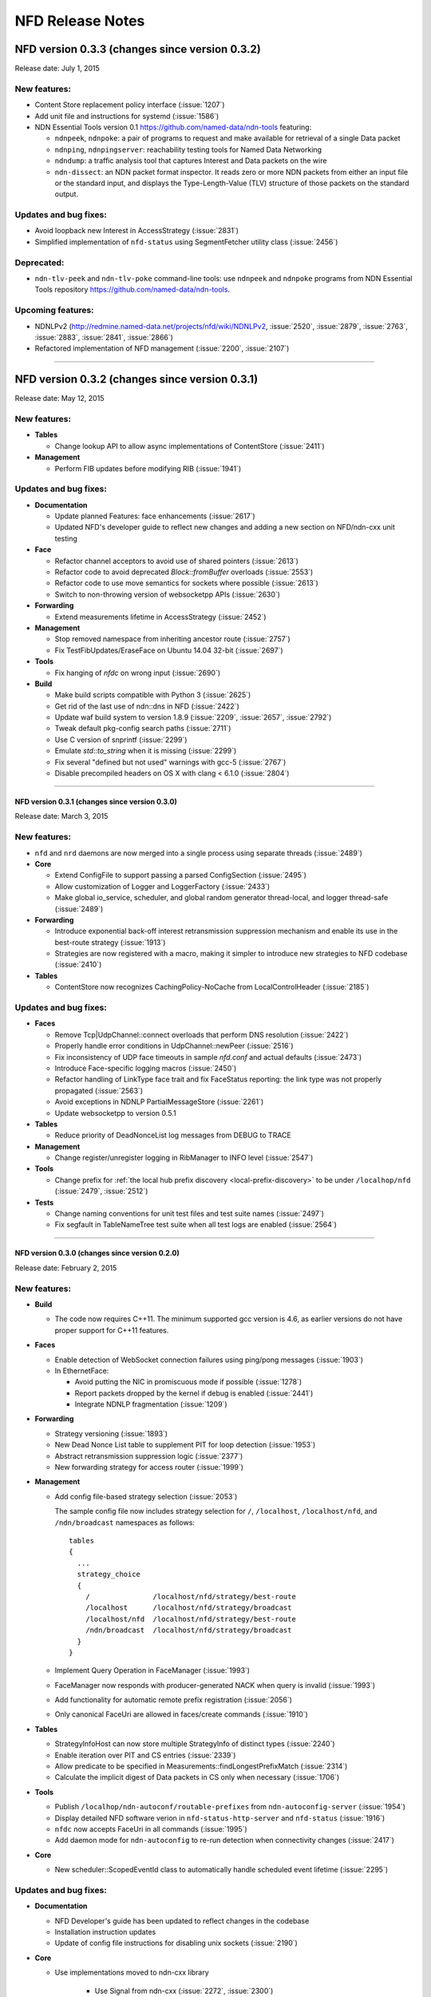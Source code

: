 .. _NFD Release Notes:

NFD Release Notes
=================

NFD version 0.3.3 (changes since version 0.3.2)
+++++++++++++++++++++++++++++++++++++++++++++++

Release date: July 1, 2015

New features:
^^^^^^^^^^^^^

- Content Store replacement policy interface (:issue:`1207`)

- Add unit file and instructions for systemd (:issue:`1586`)

- NDN Essential Tools version 0.1 `<https://github.com/named-data/ndn-tools>`__ featuring:

  * ``ndnpeek``, ``ndnpoke``: a pair of programs to request and make available for retrieval of
    a single Data packet
  * ``ndnping``, ``ndnpingserver``: reachability testing tools for Named Data Networking
  * ``ndndump``: a traffic analysis tool that captures Interest and Data packets on the wire
  * ``ndn-dissect``: an NDN packet format inspector. It reads zero or more NDN packets from
    either an input file or the standard input, and displays the Type-Length-Value (TLV)
    structure of those packets on the standard output.

Updates and bug fixes:
^^^^^^^^^^^^^^^^^^^^^^

- Avoid loopback new Interest in AccessStrategy (:issue:`2831`)

- Simplified implementation of ``nfd-status`` using SegmentFetcher utility class (:issue:`2456`)

Deprecated:
^^^^^^^^^^^

- ``ndn-tlv-peek`` and ``ndn-tlv-poke`` command-line tools: use ``ndnpeek`` and ``ndnpoke``
  programs from NDN Essential Tools repository `<https://github.com/named-data/ndn-tools>`__.

Upcoming features:
^^^^^^^^^^^^^^^^^^

- NDNLPv2 (http://redmine.named-data.net/projects/nfd/wiki/NDNLPv2, :issue:`2520`,
  :issue:`2879`, :issue:`2763`, :issue:`2883`, :issue:`2841`, :issue:`2866`)

- Refactored implementation of NFD management (:issue:`2200`, :issue:`2107`)

****************************************************************************

NFD version 0.3.2 (changes since version 0.3.1)
+++++++++++++++++++++++++++++++++++++++++++++++

Release date: May 12, 2015

New features:
^^^^^^^^^^^^^

- **Tables**

  * Change lookup API to allow async implementations  of ContentStore (:issue:`2411`)

- **Management**

  * Perform FIB updates before modifying RIB (:issue:`1941`)

Updates and bug fixes:
^^^^^^^^^^^^^^^^^^^^^^

- **Documentation**

  * Update planned Features: face enhancements (:issue:`2617`)

  * Updated NFD's developer guide to reflect new changes and adding a new section on
    NFD/ndn-cxx unit testing

- **Face**

  * Refactor channel acceptors to avoid use of shared pointers (:issue:`2613`)

  * Refactor code to avoid deprecated `Block::fromBuffer` overloads (:issue:`2553`)

  * Refactor code to use move semantics for sockets where possible (:issue:`2613`)

  * Switch to non-throwing version of websocketpp APIs (:issue:`2630`)

- **Forwarding**

  * Extend measurements lifetime in AccessStrategy (:issue:`2452`)

- **Management**

  * Stop removed namespace from inheriting ancestor route (:issue:`2757`)

  * Fix TestFibUpdates/EraseFace on Ubuntu 14.04 32-bit (:issue:`2697`)

- **Tools**

  * Fix hanging of `nfdc` on wrong input (:issue:`2690`)

- **Build**

  * Make build scripts compatible with Python 3 (:issue:`2625`)

  * Get rid of the last use of ndn::dns in NFD (:issue:`2422`)

  * Update waf build system to version 1.8.9 (:issue:`2209`, :issue:`2657`, :issue:`2792`)

  * Tweak default pkg-config search paths (:issue:`2711`)

  * Use C version of snprintf (:issue:`2299`)

  * Emulate `std::to_string` when it is missing (:issue:`2299`)

  * Fix several "defined but not used" warnings with gcc-5 (:issue:`2767`)

  * Disable precompiled headers on OS X with clang < 6.1.0 (:issue:`2804`)

****************************************************************************

NFD version 0.3.1 (changes since version 0.3.0)
-----------------------------------------------

Release date: March 3, 2015

New features:
^^^^^^^^^^^^^

- ``nfd`` and ``nrd`` daemons are now merged into a single process using separate threads
  (:issue:`2489`)

- **Core**

  - Extend ConfigFile to support passing a parsed ConfigSection (:issue:`2495`)

  - Allow customization of Logger and LoggerFactory (:issue:`2433`)

  - Make global io_service, scheduler, and global random generator thread-local, and logger
    thread-safe (:issue:`2489`)

- **Forwarding**

  - Introduce exponential back-off interest retransmission suppression mechanism and enable
    its use in the best-route strategy (:issue:`1913`)

  - Strategies are now registered with a macro, making it simpler to introduce new strategies
    to NFD codebase (:issue:`2410`)

- **Tables**

  - ContentStore now recognizes CachingPolicy-NoCache from LocalControlHeader (:issue:`2185`)

Updates and bug fixes:
^^^^^^^^^^^^^^^^^^^^^^

- **Faces**

  - Remove Tcp|UdpChannel::connect overloads that perform DNS resolution (:issue:`2422`)

  - Properly handle error conditions in UdpChannel::newPeer (:issue:`2516`)

  - Fix inconsistency of UDP face timeouts in sample `nfd.conf` and actual defaults
    (:issue:`2473`)

  - Introduce Face-specific logging macros (:issue:`2450`)

  - Refactor handling of LinkType face trait and fix FaceStatus reporting: the link type was
    not properly propagated (:issue:`2563`)

  - Avoid exceptions in NDNLP PartialMessageStore (:issue:`2261`)

  - Update websocketpp to version 0.5.1

- **Tables**

  - Reduce priority of DeadNonceList log messages from DEBUG to TRACE

- **Management**

  - Change register/unregister logging in RibManager to INFO level (:issue:`2547`)

- **Tools**

  - Change prefix for :ref:`the local hub prefix discovery <local-prefix-discovery>` to be
    under ``/localhop/nfd`` (:issue:`2479`, :issue:`2512`)

- **Tests**

  - Change naming conventions for unit test files and test suite names (:issue:`2497`)

  - Fix segfault in TableNameTree test suite when all test logs are enabled (:issue:`2564`)

****************************************************************************

NFD version 0.3.0 (changes since version 0.2.0)
-----------------------------------------------

Release date: February 2, 2015

New features:
^^^^^^^^^^^^^

- **Build**

  + The code now requires C++11.  The minimum supported gcc version is 4.6, as earlier versions
    do not have proper support for C++11 features.

- **Faces**

  + Enable detection of WebSocket connection failures using ping/pong messages (:issue:`1903`)

  + In EthernetFace:

    * Avoid putting the NIC in promiscuous mode if possible (:issue:`1278`)

    * Report packets dropped by the kernel if debug is enabled (:issue:`2441`)

    * Integrate NDNLP fragmentation (:issue:`1209`)

- **Forwarding**

  + Strategy versioning (:issue:`1893`)

  + New Dead Nonce List table to supplement PIT for loop detection (:issue:`1953`)

  + Abstract retransmission suppression logic (:issue:`2377`)

  + New forwarding strategy for access router (:issue:`1999`)

- **Management**

  + Add config file-based strategy selection (:issue:`2053`)

    The sample config file now includes strategy selection for ``/``, ``/localhost``,
    ``/localhost/nfd``, and ``/ndn/broadcast`` namespaces as follows:

    ::

        tables
        {
          ...
          strategy_choice
          {
            /               /localhost/nfd/strategy/best-route
            /localhost      /localhost/nfd/strategy/broadcast
            /localhost/nfd  /localhost/nfd/strategy/best-route
            /ndn/broadcast  /localhost/nfd/strategy/broadcast
          }
        }

  + Implement Query Operation in FaceManager (:issue:`1993`)

  + FaceManager now responds with producer-generated NACK when query is invalid (:issue:`1993`)

  + Add functionality for automatic remote prefix registration (:issue:`2056`)

  + Only canonical FaceUri are allowed in faces/create commands (:issue:`1910`)

- **Tables**

  + StrategyInfoHost can now store multiple StrategyInfo of distinct types (:issue:`2240`)

  + Enable iteration over PIT and CS entries (:issue:`2339`)

  + Allow predicate to be specified in Measurements::findLongestPrefixMatch (:issue:`2314`)

  + Calculate the implicit digest of Data packets in CS only when necessary (:issue:`1706`)

- **Tools**

  + Publish ``/localhop/ndn-autoconf/routable-prefixes`` from ``ndn-autoconfig-server``
    (:issue:`1954`)

  + Display detailed NFD software verion in ``nfd-status-http-server`` and ``nfd-status``
    (:issue:`1916`)

  + ``nfdc`` now accepts FaceUri in all commands (:issue:`1995`)

  + Add daemon mode for ``ndn-autoconfig`` to re-run detection when connectivity changes
    (:issue:`2417`)

- **Core**

  + New scheduler::ScopedEventId class to automatically handle scheduled event lifetime
    (:issue:`2295`)

Updates and bug fixes:
^^^^^^^^^^^^^^^^^^^^^^

- **Documentation**

  + NFD Developer's guide has been updated to reflect changes in the codebase

  + Installation instruction updates

  + Update of config file instructions for disabling unix sockets (:issue:`2190`)

- **Core**

  + Use implementations moved to ndn-cxx library

     + Use Signal from ndn-cxx (:issue:`2272`, :issue:`2300`)

     + use ethernet::Address from ndn-cxx (:issue:`2142`)

     + Use MAX_NDN_PACKET_SIZE constant from ndn-cxx (:issue:`2099`)

     + Use DEFAULT_INTEREST_LIFETIME from ndn-cxx (:issue:`2202`)

     + Use FaceUri from ndn-cxx (:issue:`2143`)

     + Use DummyClientFace from ndn-cxx (:issue:`2186`)

     + Use ndn::dns from ndn-cxx (:issue:`2207`)

  + Move Network class implementation from ``tools/`` to ``core/``

  + Ignore non-Ethernet ``AF_LINK`` addresses when enumerating NICs on OSX and other BSD systems

  + Fix bug on not properly setting FreshnessPeriod inside SegmentPublisher (:issue:`2438`)

- **Faces**

  + Fix spurious assertion failure in StreamFace (:issue:`1856`)

  + Update websocketpp submodule (:issue:`1903`)

  + Replace FaceFlags with individual fields (:issue:`1992`)

  + Drop WebSocket message if the size is larger than maximum NDN packet size (:issue:`2081`)

  + Make EthernetFace more robust against errors (:issue:`1984`)

  + Prevent potential infinite loop in TcpFactory and UdpFactory (:issue:`2292`)

  + Prevent crashes when attempting to create a UdpFace over a half-working connection
    (:issue:`2311`)

  + Support MTU larger than 1500 in EthernetFace (for jumbo frames) (:issue:`2305`)

  + Re-enable EthernetFace on OS X platform with boost >=1.57.0 (:issue:`1922`)

  + Fix ``ioctl()`` calls on platforms where libpcap uses ``/dev/bpf*`` (:issue:`2327`)

  + Fix overhead estimation in NDNLP slicer (:issue:`2317`)

  + Replace usage of deprecated EventEmitter with Signal in Face abstractions (:issue:`2300`)

  + Fix NDNLP PartialMessage cleanup scheduling (:issue:`2414`)

  + Remove unnecessary use of DNS resolver in (Udp|Tcp|WebSocket)Factory (:issue:`2422`)

- **Forwarding**

  + Updates related to NccStrategy

    * Fix to prevent remembering of suboptimal upstreams (:issue:`1961`)

    * Optimizing FwNccStrategy/FavorRespondingUpstream test case (:issue:`2037`)

    * Proper detection for new PIT entry (:issue:`1971`)

    * Use UnitTestTimeFixture in NCC test case (:issue:`2163`)

    * Fix loop back to sole downstream (:issue:`1998`)

  + Updates related to BestRoute strategy

    + Redesign best-route v2 strategy test case (:issue:`2126`)

    + Fix clang compilation error in best-route v2 test case (:issue:`2179`)

    + Use UnitTestClock in BestRouteStrategy2 test (:issue:`2160`)

  + Allow strategies limited access to FaceTable (:issue:`2272`)

- **Tables**

  + Ensure that eviction of unsolicited Data is done in FIFO order (:issue:`2043`)

  + Simplify table implementations with C++11 features (:issue:`2100`)

  + Fix issue with Fib::removeNextHopFromAllEntries invalidating NameTree iterator
    (:issue:`2177`)

  + Replace deprecated EventEmitter with Signal in FaceTable (:issue:`2272`)

  + Refactored implementation of ContentStore based on std::set (:issue:`2254`)

- **Management**

  + Allow omitted FaceId in faces/create command (:issue:`2031`)

  + Avoid deprecated ``ndn::nfd::Controller(Face&)`` constructor (:issue:`2039`)

  + Enable check of command length before accessing verb (:issue:`2151`)

  + Rename FaceEntry to Route (:issue:`2159`)

  + Insert RIB command prefixes into RIB (:issue:`2312`)

- **Tools**

  + Display face attribute fields instead of FaceFlags in ``nfd-status`` and
    ``nfd-status-http-server`` output (:issue:`1991`)

  + Fix ``nfd-status-http-server`` hanging when nfd-status output is >64k (:issue:`2121`)

  + Ensure that ``ndn-autoconfig`` canonizes FaceUri before sending commands to NFD
    (:issue:`2387`)

  + Refactored ndn-autoconfig implementation (:issue:`2421`)

  + ndn-autoconfig will now register also ``/localhop/nfd`` prefix towards the hub (:issue:`2416`)

- **Tests**

  + Use UnitTestClock in Forwarder persistent loop test case (:issue:`2162`)

  + Use LimitedIo in FwForwarder/SimpleExchange test case (:issue:`2161`)

- **Build**

  + Fix build error with python3 (:issue:`1302`)

  + Embed CI build and test running script

  + Properly disable assertions in release builds (:issue:`2139`)

  + Embed setting of ``PKG_CONFIG_PATH`` variable to commonly used values (:issue:`2178`)

  + Add conditional compilation for NetworkInterface and PrivilegeHelper

  + Support tools with multiple translation units (:issue:`2344`)

Removals
^^^^^^^^

- Remove ``listen`` option from unix channel configuration (:issue:`2188`)

- Remove usage of deprecated ``MetaInfo::TYPE_*`` constants (:issue:`2128`)

- Eliminate MapValueIterator in favor of ``boost::adaptors::map_values``

****************************************************************************

NFD version 0.2.0 (changes since version 0.1.0)
-----------------------------------------------

Release date: August 25, 2014

- **Documentation**

  + `"NFD Developer's Guide" by NFD authors
    <http://named-data.net/wp-content/uploads/2014/07/NFD-developer-guide.pdf>`_ that
    explains NFD's internals including the overall design, major modules, their
    implementation, and their interactions

  + New detailed instructions on how to enable auto-start of NFD using OSX ``launchd``
    and Ubuntu's ``upstart`` (see `contrib/ folder
    <https://github.com/named-data/NFD/tree/master/contrib>`_)

- **Core**

  + Add support for temporary privilege drop and elevation (:issue:`1370`)

  + Add support to reinitialize multicast Faces and (partially) reload config file
    (:issue:`1584`)

  + Randomization routines are now uniform across all NFD modules (:issue:`1369`)

  + Enable use of new NDN naming conventions (:issue:`1837` and :issue:`1838`)

- **Faces**

  + `WebSocket <http://tools.ietf.org/html/rfc6455>`_ Face support (:issue:`1468`)

  + Fix Ethernet Face support on Linux with ``libpcap`` version >=1.5.0 (:issue:`1511`)

  + Fix to recognize IPv4-mapped IPv6 addresses in ``FaceUri`` (:issue:`1635`)

  + Fix to avoid multiple onFail events (:issue:`1497`)

  + Fix broken support of multicast UDP Faces on OSX (:issue:`1668`)

  + On Linux, path MTU discovery on unicast UDPv4 faces is now disabled (:issue:`1651`)

  + Added link layer byte counts in FaceCounters (:issue:`1729`)

  + Face IDs 0-255 are now reserved for internal NFD use (:issue:`1620`)

  + Serialized StreamFace::send(Interest|Data) operations using queue (:issue:`1777`)

- **Forwarding**

  + Outgoing Interest pipeline now allows strategies to request a fresh ``Nonce`` (e.g., when
    the strategy needs to re-express the Interest) (:issue:`1596`)

  + Fix in the incoming Data pipeline to avoid sending packets to the incoming Face
    (:issue:`1556`)

  + New ``RttEstimator`` class that implements the Mean-Deviation RTT estimator to be used in
    forwarding strategies

  + Fix memory leak caused by not removing PIT entry when Interest matches CS (:issue:`1882`)

  + Fix spurious assertion in NCC strategy (:issue:`1853`)

- **Tables**

  + Fix in ContentStore to properly adjust internal structure when ``Cs::setLimit`` is called
    (:issue:`1646`)

  + New option in configuration file to set an upper bound on ContentStore size (:issue:`1623`)

  + Fix to prevent infinite lifetime of Measurement entries (:issue:`1665`)

  + Introducing capacity limit in PIT NonceList (:issue:`1770`)

  + Fix memory leak in NameTree (:issue:`1803`)

  + Fix segfault during Fib::removeNextHopFromAllEntries (:issue:`1816`)

- **Management**

  + RibManager now fully support ``CHILD_INHERIT`` and ``CAPTURE`` flags (:issue:`1325`)

  + Fix in ``FaceManager`` to respond with canonical form of Face URI for Face creation command
    (:issue:`1619`)

  + Fix to prevent creation of duplicate TCP/UDP Faces due to async calls (:issue:`1680`)

  + Fix to properly handle optional ExpirationPeriod in RibRegister command (:issue:`1772`)

  + Added functionality of publishing RIB status (RIB dataset) by RibManager (:issue:`1662`)

  + Fix issue of not properly canceling route expiration during processing of ``unregister``
    command (:issue:`1902`)

  + Enable periodic clean up of route entries that refer to non-existing faces (:issue:`1875`)

- **Tools**

  + Extended functionality of ``nfd-status``

     * ``-x`` to output in XML format, see :ref:`nfd-status xml schema`
     * ``-c`` to retrieve channel status information (enabled by default)
     * ``-s`` to retrieve configured strategy choice for NDN namespaces (enabled by default)
     * Face status now includes reporting of Face flags (``local`` and ``on-demand``)
     * On-demand UDP Faces now report remaining lifetime (``expirationPeriod``)
     * ``-r`` to retrieve RIB information

  + Improved ``nfd-status-http-server``

     * HTTP server now presents status as XSL-formatted XML page
     * XML dataset and formatted page now include certificate name of the corresponding NFD
       (:issue:`1807`)

  + Several fixes in ``ndn-autoconfig`` tool (:issue:`1595`)

  + Extended options in ``nfdc``:

    * ``-e`` to set expiration time for registered routes
    * ``-o`` to specify origin for registration and unregistration commands

  + Enable ``all-faces-prefix'' option in ``nfd-autoreg`` to register prefix for all face
    (on-demand and non-on-demand) (:issue:`1861`)

  + Enable processing auto-registration in ``nfd-autoreg`` for faces that existed prior to
    start of the tool (:issue:`1863`)

- **Build**

  + Enable support of precompiled headers for clang and gcc to speed up compilation

- `Other small fixes and extensions
  <https://github.com/named-data/NFD/compare/NFD-0.1.0...master>`_

****************************************************************************

NFD version 0.1.0
-----------------

Release date: May 7, 2014

This is an incomplete list of features that are implemented in NFD version 0.1.0.

- **Packet Format**

  + `NDN-TLV <http://named-data.net/doc/ndn-tlv/>`_
  + LocalControlHeader, to allow apps to set outgoing face and learn incoming face.

- **Faces**

  + Unix stream socket
  + UDP unicast
  + UDP multicast
  + TCP
  + Ethernet, currently without fragmentation.

    .. note::
         Ethernet support will not work properly on Linux kernels with TPACKET_V3 flexible
         buffer implementation (>= 3.2.0) and libpcap >= 1.5.0 (e.g., Ubuntu Linux 14.04).
         Refer to `Issue 1551 <http://redmine.named-data.net/issues/1511>`_ for more
         detail and implementation progress.

- **Management**

  + Use of signed Interests as commands, with authentication and authorization.
  + Face management
  + FIB management
  + Per-namespace strategy selection
  + NFD status publishing
  + Notification to authorized apps of internal events, including Face creation and destruction.

- **Tables and forwarding pipelines** support most Interest/Data processing, including
  selectors.

- **RIB Management** that runs as a separate process, ``nrd``.  It supports basic prefix
  registration by applications, but no flags yet.

- **Strategies**

  + ``broadcast``
  + ``best-route``
  + ``ncc``: based on ccnx 0.7 for experimentation
  + ``client-control``: authorized application can directly control Interest forwarding

- **Name-based scoping**

  + ``/localhost``: communication only within localhost using "local" Faces
    (UnixStreamFace, LocalTcpFace).  NFD will strictly enforce this scope for Interests
    and Data packets
  + ``/localhop``: one-hop communication (e.g., if at least one incoming or outgoing Face
    in PIT entry is non-local, the Interest cannot be forwarded to any non-local Face)

- **Support configuration file**, which is in the Boost INFO format.

- **Applications**

  + Tools to discover hubs on NDN testbed.
  + peek/poke and traffic generators for testing and debugging.
  + ``nfdc``, a command-line tool to configure NFD.
  + ``nfd-status``, a command-line tool to query NFD status.
  + ``nfd-status-http-server``, which reads the NFD status and publishes over HTTP.


Planned Functions and Features for Next Releases
------------------------------------------------

- NACK
    A packet sent back by a producer or a router to signal the unavailability of a requested
    Data packet. The protocol specification for NACK is in progress.

- New strategies
    Additional strategies, including self-learning that populates the FIB by observing
    Interest and Data exchange.

- Hop-by-hop Interest limit mechanism
    For congestion control

- Face enhancements
    Add faces for new underlying protocols such as WiFi direct.
    Introduce the concept of "permanent faces" that can survive socket errors.
    Design a new hop-by-hop header that supports fragmentation, reliability improvement, etc.

- Tables
    Experiment and evaluate different data structures and algorithms.

- RIB management
    Move to more scalable data structures and support all flags in prefix registrations.

- Tunnel management
    For hub nodes to authenticate incoming tunnel requests and maintain the tunnels.

- Extensible name-based scoping
    Configurable organization-based scoping
